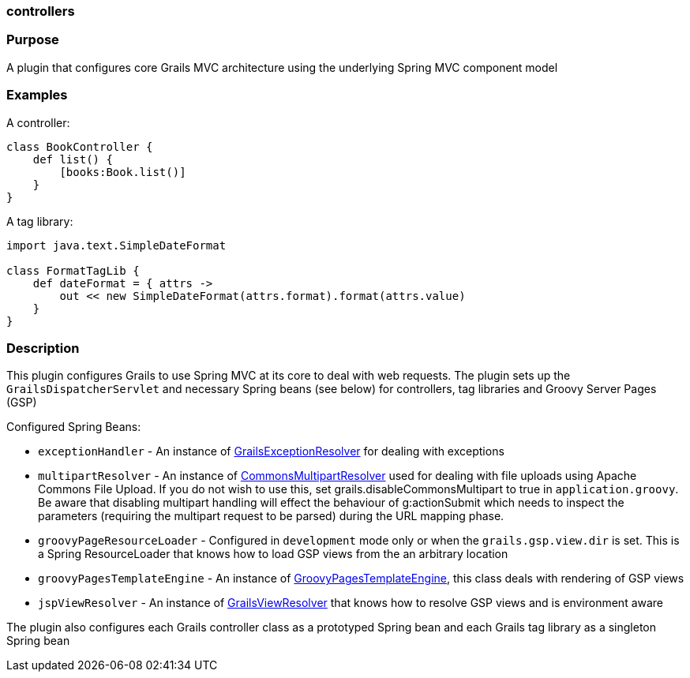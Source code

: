 
=== controllers



=== Purpose


A plugin that configures core Grails MVC architecture using the underlying Spring MVC component model


=== Examples


A controller:

[source,groovy]
----
class BookController {
    def list() {
        [books:Book.list()]
    }
}
----

A tag library:

[source,groovy]
----
import java.text.SimpleDateFormat

class FormatTagLib {
    def dateFormat = { attrs ->
        out << new SimpleDateFormat(attrs.format).format(attrs.value)
    }
}
----


=== Description


This plugin configures Grails to use Spring MVC at its core to deal with web requests. The plugin sets up the `GrailsDispatcherServlet` and necessary Spring beans (see below) for controllers, tag libraries and Groovy Server Pages (GSP)

Configured Spring Beans:

* `exceptionHandler` - An instance of http://docs.grails.org/latest/api/org/grails/web/errors/GrailsExceptionResolver.html[GrailsExceptionResolver] for dealing with exceptions
* `multipartResolver` - An instance of http://docs.spring.io/spring/docs/current/javadoc-api/org/springframework/web/multipart/commons/CommonsMultipartResolver.html[CommonsMultipartResolver] used for dealing with file uploads using Apache Commons File Upload. If you do not wish to use this, set grails.disableCommonsMultipart to true in `application.groovy`. Be aware that disabling multipart handling will effect the behaviour of g:actionSubmit which needs to inspect the parameters (requiring the multipart request to be parsed) during the URL mapping phase.
* `groovyPageResourceLoader` - Configured in `development` mode only or when the `grails.gsp.view.dir` is set. This is a Spring ResourceLoader that knows how to load GSP views from the an arbitrary location
* `groovyPagesTemplateEngine` - An instance of http://docs.grails.org/latest/api/org/grails/gsp/GroovyPagesTemplateEngine.html[GroovyPagesTemplateEngine], this class deals with rendering of GSP views
* `jspViewResolver` - An instance of http://docs.grails.org/latest/api/org/grails/web/servlet/view/GrailsViewResolver.html[GrailsViewResolver] that knows how to resolve GSP views and is environment aware

The plugin also configures each Grails controller class as a prototyped Spring bean and each Grails tag library as a singleton Spring bean

